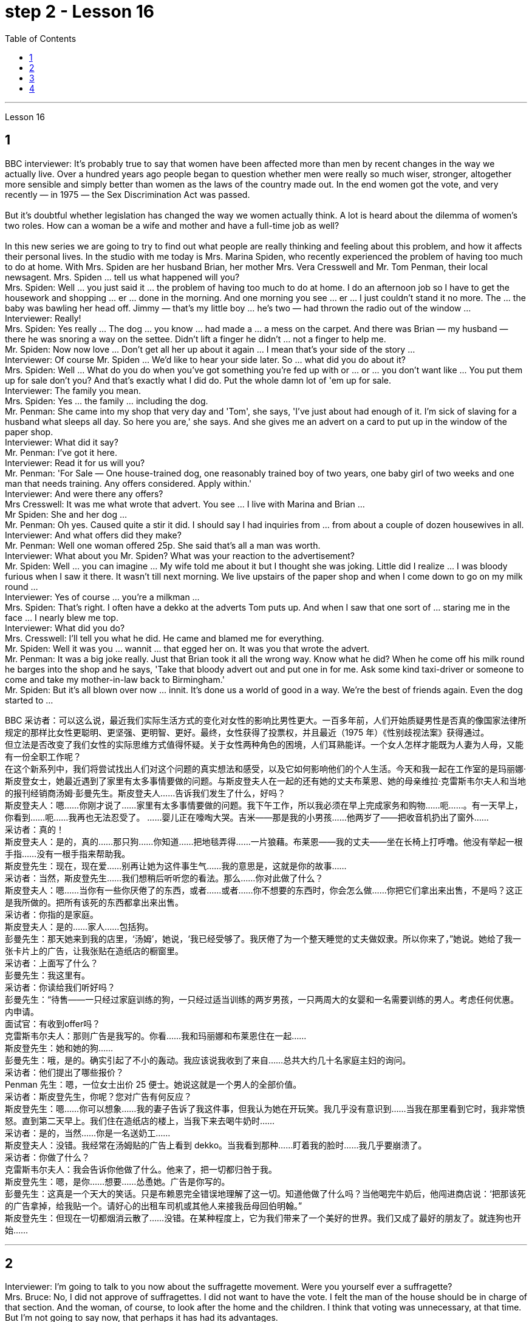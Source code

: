 
= step 2 - Lesson 16
:toc:


---




Lesson 16 +

== 1

BBC interviewer: It's probably true to say that women have been affected more than men by recent changes in the way we actually live. Over a hundred years ago people began to question whether men were really so much wiser, stronger, altogether more sensible and simply better than women as the laws of the country made out. In the end women got the vote, and very recently — in 1975 — the Sex Discrimination Act was passed. +
 +
 But it's doubtful whether legislation has changed the way we women actually think. A lot is heard about the dilemma of women's two roles. How can a woman be a wife and mother and have a full-time job as well? +
 +
In this new series we are going to try to find out what people are really thinking and feeling about this problem, and how it affects their personal lives. In the studio with me today is Mrs. Marina Spiden, who recently experienced the problem of having too much to do at home. With Mrs. Spiden are her husband Brian, her mother Mrs. Vera Cresswell and Mr. Tom Penman, their local newsagent. Mrs. Spiden ... tell us what happened will you? +
Mrs. Spiden: Well ... you just said it ... the problem of having too much to do at home. I do an afternoon job so I have to get the housework and shopping ... er ... done in the morning. And one morning you see ... er ... I just couldn't stand it no more. The ... the baby was bawling her head off. Jimmy — that's my little boy ... he's two — had thrown the radio out of the window ... +
Interviewer: Really! +
Mrs. Spiden: Yes really ... The dog ... you know ... had made a ... a mess on the carpet. And there was Brian — my husband — there he was snoring a way on the settee. Didn't lift a finger he didn't ... not a finger to help me. +
Mr. Spiden: Now now love ... Don't get all her up about it again ... I mean that's your side of the story ... +
Interviewer: Of course Mr. Spiden ... We'd like to hear your side later. So ... what did you do about it? +
Mrs. Spiden: Well ... What do you do when you've got something you're fed up with or ... or ... you don't want like ... You put them up for sale don't you? And that's exactly what I did do. Put the whole damn lot of 'em up for sale. +
Interviewer: The family you mean. +
Mrs. Spiden: Yes ... the family ... including the dog. +
Mr. Penman: She came into my shop that very day and 'Tom', she says, 'I've just about had enough of it. I'm sick of slaving for a husband what sleeps all day. So here you are,' she says. And she gives me an advert on a card to put up in the window of the paper shop. +
Interviewer: What did it say? +
Mr. Penman: I've got it here. +
Interviewer: Read it for us will you? +
Mr. Penman: 'For Sale — One house-trained dog, one reasonably trained boy of two years, one baby girl of two weeks and one man that needs training. Any offers considered. Apply within.' +
Interviewer: And were there any offers? +
Mrs Cresswell: It was me what wrote that advert. You see ... I live with Marina and Brian ... +
Mr Spiden: She and her dog ... +
Mr. Penman: Oh yes. Caused quite a stir it did. I should say I had inquiries from ... from about a couple of dozen housewives in all. +
Interviewer: And what offers did they make? +
Mr. Penman: Well one woman offered 25p. She said that's all a man was worth. +
Interviewer: What about you Mr. Spiden? What was your reaction to the advertisement? +
Mr. Spiden: Well ... you can imagine ... My wife told me about it but I thought she was joking. Little did I realize ... I was bloody furious when I saw it there. It wasn't till next morning. We live upstairs of the paper shop and when I come down to go on my milk round ... +
Interviewer: Yes of course ... you're a milkman ... +
Mrs. Spiden: That's right. I often have a dekko at the adverts Tom puts up. And when I saw that one sort of ... staring me in the face ... I nearly blew me top. +
Interviewer: What did you do? +
Mrs. Cresswell: I'll tell you what he did. He came and blamed me for everything. +
Mr. Spiden: Well it was you ... wannit ... that egged her on. It was you that wrote the advert. +
Mr. Penman: It was a big joke really. Just that Brian took it all the wrong way. Know what he did? When he come off his milk round he barges into the shop and he says, 'Take that bloody advert out and put one in for me. Ask some kind taxi-driver or someone to come and take my mother-in-law back to Birmingham.' +
Mr. Spiden: But it's all blown over now ... innit. It's done us a world of good in a way. We're the best of friends again. Even the dog started to ...

BBC 采访者：可以这么说，最近我们实际生活方式的变化对女性的影响比男性更大。一百多年前，人们开始质疑男性是否真的像国家法律所规定的那样比女性更聪明、更坚强、更明智、更好。最终，女性获得了投票权，并且最近（1975 年）《性别歧视法案》获得通过。 +
但立法是否改变了我们女性的实际思维方式值得怀疑。关于女性两种角色的困境，人们耳熟能详。一个女人怎样才能既为人妻为人母，又能有一份全职工作呢？ +
在这个新系列中，我们将尝试找出人们对这个问题的真实想法和感受，以及它如何影响他们的个人生活。今天和我一起在工作室的是玛丽娜·斯皮登女士，她最近遇到了家里有太多事情要做的问题。与斯皮登夫人在一起的还有她的丈夫布莱恩、她的母亲维拉·克雷斯韦尔夫人和当地的报刊经销商汤姆·彭曼先生。斯皮登夫人……告诉我们发生了什么，好吗？ +
斯皮登夫人：嗯……你刚才说了……家里有太多事情要做的问题。我下午工作，所以我必须在早上完成家务和购物……呃……​。有一天早上，你看到……呃……我再也无法忍受了。 ……婴儿正在嚎啕大哭。吉米——那是我的小男孩……他两岁了——把收音机扔出了窗外……​ +
  采访者：真的！ +
斯皮登夫人：是的，真的……那只狗……你知道……把地毯弄得……一片狼藉。布莱恩——我的丈夫——坐在长椅上打呼噜。他没有举起一根手指……没有一根手指来帮助我。 +
斯皮登先生：现在，现在爱……别再让她为这件事生气……我的意思是，这就是你的故事……​ +
采访者：当然，斯皮登先生……我们想稍后听听您的看法。那么……你对此做了什么？ +
斯皮登夫人：嗯……当你有一些你厌倦了的东西，或者……或者……你不想要的东西时，你会怎么做……你把它们拿出来出售，不是吗？这正是我所做的。把所有该死的东西都拿出来出售。 +
采访者：你指的是家庭。 +
斯皮登夫人：是的……家人……包括狗。 +
彭曼先生：那天她来到我的店里，‘汤姆’，她说，‘我已经受够了。我厌倦了为一个整天睡觉的丈夫做奴隶。所以你来了，”她说。她给了我一张卡片上的广告，让我张贴在造纸店的橱窗里。 +
采访者：上面写了什么？ +
彭曼先生：我这里有。 +
采访者：你读给我们听好吗？ +
彭曼先生：“待售——一只经过家庭训练的狗，一只经过适当训练的两岁男孩，一只两周大的女婴和一名需要训练的男人。考虑任何优惠。内申请。 +
面试官：有收到offer吗？ +
克雷斯韦尔夫人：那则广告是我写的。你看……我和玛丽娜和布莱恩住在一起……​ +
斯皮登先生：她和她的狗……​ +
彭曼先生：哦，是的。确实引起了不小的轰动。我应该说我收到了来自......总共大约几十名家庭主妇的询问。 +
采访者：他们提出了哪些报价？ +
Penman 先生：嗯，一位女士出价 25 便士。她说这就是一个男人的全部价值。 +
采访者：斯皮登先生，你呢？您对广告有何反应？ +
斯皮登先生：嗯……你可以想象……我的妻子告诉了我这件事，但我认为她在开玩笑。我几乎没有意识到……当我在那里看到它时，我非常愤怒。直到第二天早上。我们住在造纸店的楼上，当我下来去喝牛奶时……​ +
采访者：是的，当然……​你是一名送奶工……​ +
斯皮登夫人：没错。我经常在汤姆贴的广告上看到 dekko。当我看到那种……盯着我的脸时……我几乎要崩溃了。 +
采访者：你做了什么？ +
克雷斯韦尔夫人：我会告诉你他做了什么。他来了，把一切都归咎于我。 +
斯皮登先生：嗯，是你……想要……怂恿她。广告是你写的。 +
彭曼先生：这真是一个天大的笑话。只是布赖恩完全错误地理解了这一切。知道他做了什么吗？当他喝完牛奶后，他闯进商店说：‘把那该死的广告拿掉，给我贴一个。请好心的出租车司机或其他人来接我岳母回伯明翰。” +
斯皮登先生：但现在一切都烟消云散了……没错。在某种程度上，它为我们带来了一个美好的世界。我们又成了最好的朋友了。就连狗也开始……​ +


---

== 2

Interviewer: I'm going to talk to you now about the suffragette movement. Were you yourself ever a suffragette? +
Mrs. Bruce: No, I did not approve of suffragettes. I did not want to have the vote. I felt the man of the house should be in charge of that section. And the woman, of course, to look after the home and the children. I think that voting was unnecessary, at that time. But I'm not going to say now, that perhaps it has had its advantages. +
Interviewer: How common was your attitude at the time that the suffragettes were being militant? +
Mrs. Bruce: Oh, I was very much against them. I'd be highly insulted if anybody called me a suffragette. I remember walking with my governess down Downing Street just past Number 10 and they chained themselves to the railings. Of course, I had a good laugh but I thought it wasn't going to be me. +
Interviewer: Were they a popular movement in their day? +
Mrs. Bruce: Well, with a certain number of course. And they tried very hard and eventually they got the vote, er through their efforts, so I suppose their efforts were good in quite a lot of ways. Er, I think women in Parliament — there aren't many, but those that've been there have done a lot of good. +
Interviewer: So you think in the long term ... +
Mrs. Bruce: In the long term, no harm was done. As long as their demonstrations were peaceful. +
Interviewer: Do you think it would matter very much if women didn't, hadn't achieved the vote, if they hadn't got the vote at all and still didn't have it? +
Mrs. Bruce: I don't think it would've made a great deal of difference, no, but there are certain things they've done — those that've been Members of Parliament — that have been very useful in helping women in their jobs, in other vocations. I think it's good that it happened. But I wish it happened a little bit more peacefully, perhaps. +
Interviewer: What sort of things can you remember, what other sorts of demonstrations do you remember? +
Mrs. Bruce: Marching, they were marching. But of course those were much more peaceful days, nobody interfered with their marches. There were a few boos here and there and a lot of clapping. Yes. +
Interviewer: Did you, did you actually know any suffragettes yourself? +
Mrs. Bruce: Well, my friends, my close friends, were not suffragettes but I had one or two friends, not very close friends, that were. And we used to have great arguments and I used to say I didn't want the vote, I don't want to vote. +
Interviewer: How did they react to that? +
Mrs. Bruce: They didn't like that. They said I ought to join the movement but I said, no I don't want to vote. +
Interviewer: But, and yet you've done so many exciting things. You've done so many things that in your day, were probably the exclusive preserve of the man +
Mrs. Bruce: Well, yes. But voting didn't make any difference because that's a political thing, voting, I never, I don't care about women entering into politics particularly. Ah, no harm's been done with the few that have entered the House of Commons but, in fact, some have done a great deal of good. But that's quite different to beating men at their own job. Now that's nothing to do with votes. Now, for instance, I always got a great thrill on the race track at Brooklands, if I could beat, well, Sir Henry Seagrave, for instance, in a race, I never did beat him but I did beat Frazer Nash, a famous racing driver in a race, and I was thrilled to death. I thought that was super. +
Interviewer: So you don't mind actually joining men in their world of work and sport but you're happy to leave politics to them. +
Mrs. Bruce: No. I would rather really leave politics to them.

采访者：我现在要和你谈谈妇女参政运动。您自己曾经是妇女参政论者吗？ +
布鲁斯夫人：不，我不赞成妇女参政权论。我不想投票。我觉得这部分应该由男主人负责。当然，女人还要照顾家庭和孩子。我认为当时投票是没有必要的。但我现在不会说，也许它有它的优点。 +
采访者：当时您对妇女参政论者激进的态度有多普遍？ +
布鲁斯夫人：哦，我非常反对他们。如果有人称我为妇女参政论者，我会受到极大的侮辱。我记得我和我的家庭女教师沿着唐宁街散步，刚过了十号，他们就把自己锁在栏杆上。当然，我笑得很开心，但我认为那不会是我。 +
采访者：他们在当时是一个流行的运动吗？ +
布鲁斯夫人：嗯，当然有一定数量。他们非常努力，最终他们得到了选票，呃通过他们的努力，所以我认为他们的努力在很多方面都是好的。呃，我认为议会中的女性人数不多，但那些曾经在那里的人做了很多好事。 +
采访者：所以你认为从长远来看……​ +
布鲁斯夫人：从长远来看，没有造成任何伤害。只要他们的示威是和平的。 +
采访者：你认为如果女性没有、没有获得投票权、如果她们根本没有获得投票权并且仍然没有投票权，这会很重要吗？ +
布鲁斯夫人：我不认为这会产生很大的影响，不，但是他们所做的某些事情——那些曾经担任过议会议员的人——在帮助妇女实现这一目标方面非常有用。他们的工作，其他职业。我认为这件事发生了很好。但我希望事情能更和平地进行，也许吧。 +
采访者：你能记得什么样的事情，你还记得哪些其他类型的示威？ +
布鲁斯夫人：游行，他们在游行。但当然，那些日子要和平得多，没有人干扰他们的游行。到处都是一些嘘声和很多鼓掌声。是的。 +
采访者：您自己真的认识妇女参政论者吗？ +
布鲁斯夫人：嗯，我的朋友，我的亲密朋友，都不是妇女参政论者，但我有一两个朋友，不是很亲密的朋友。我们曾经有过激烈的争论，我曾经说过我不想投票，我不想投票。 +
采访者：他们对此有何反应？ +
布鲁斯夫人：他们不喜欢那样。他们说我应该加入这场运动，但我说，不，我不想投票。 +
采访者：但是，你还是做了很多令人兴奋的事情。你做过的事情太多了，在你那个时代，这些事情可能都是男人的专属 +
布鲁斯夫人：嗯，是的。但投票没有任何区别，因为这是一件政治事情，投票，我从来不，我不特别关心女性进入政治。啊，进入下议院的少数人并没有造成什么坏处，但事实上，有些人做了很多好事。但这与在自己的工作中殴打男性是完全不同的。现在这与选票无关。现在，例如，在布鲁克兰的赛道上，我总是感到非常兴奋，如果我能在一场比赛中击败亨利·西格雷夫爵士，我从未击败过他，但我确实击败了著名的弗雷泽·纳什。赛车手在比赛，我激动得要死。我觉得那太棒了。 +
采访者：所以你并不介意真正加入男人的工作和体育世界，但你很高兴把政治留给他们。 +
布鲁斯夫人：不。我宁愿把政治留给他们。 +


---

== 3

Jan: Changes are very gradual. They're too slow. I mean if you sit under a tree long enough the apple'll fall off and you can eat it but sometimes you've got to stand up and do something. You've got to ... Um, I think the law is there to protect people. Because women were being discriminated against, it was necessary for the law to stop that, um, at least to some extent. But you can't change the way people think. +
Duncan: People's discrimination is based on the fact ... a lot of it, that they don't think women are capable of making decisions or have any intelligence at all. I mean a lot of people believe that ... and if that ... provided ... once that's proved wrong, that removes the valid grounds for the discrimination and you know you ... the belief is then unjustified. You've got to stamp it out. I mean, it's as simple as that. +
Keith: But just in the same way that if I want to become a managing director, I have to look at the company in which I work and prove certain elements of my behaviour or ... or my skills to these people, so must women. +
Jan: Yes, but if they're not given the chance, then how can they? I mean it's very sad that the law has to be there at all. I mean that you have to say to somebody who's employing someone you must give ... you must interview men and women ... it, it seems a great shame ... you have to tell people to do that. It's also a great shame that you have to tell people not to go around murdering other people. I mean, the law's there because people do stupid things. +
Duncan: As I say, the law is ... is not that you have to sort of ... I mean you basically all you have to do is give women the right to apply and the right to be considered in the same way as everybody else and if the law was effective as it should be, there'd be nothing wrong with that. I mean, what's wrong with giving women the chance to apply for a job and giving them the right to be considered on equal terms with men. +
Keith: Women could always ... women could always apply. +
Duncan: That's not true, though. I mean there are employers who just would not consider them. +
David: A woman would not apply if the job was ... if the job advertisement was couched in such terms. +
Keith: I mean ... the leading example ... +
Duncan: I mean the whole point about the ... an advertisement asking for a draughtsman being against the terms of the act, is that it gives the imp ... it's implied that only men will be considered and that's why that would be a legal advertisement if you put at the bottom, um, applications from men and women will be considered ... the same with postmen and all the other jobs. +
David: Interesting point. How important is the language, Jan, do you think? +
Jan: I ... it's symbolic. Um, I personally don't find it particularly important. Er, if you have a meeting and you call the man or the woman who chairs the meeting the chairman, it just doesn't matter I don't think at all.


Jan：变化是非常渐进的。他们太慢了。我的意思是，如果你坐在树下足够长的时间，苹果就会掉下来，你可以吃它，但有时你必须站起来做点什么。你必须……嗯，我认为法律是为了保护人们。因为女性受到歧视，所以法律有必要制止，嗯，至少在某种程度上。但你无法改变人们的思维方式。 +
邓肯：人们的歧视是基于这样的事实……​很多时候，他们认为女性没有能力做出决定或根本没有任何智慧。我的意思是，很多人相信......并且如果......提供......一旦被证明是错误的，那就消除了歧视的有效理由，你知道你......那么这种信念是不合理的。你必须把它消灭掉。我的意思是，就这么简单。 +
基思：但就像我想成为董事总经理一样，我必须审视我工作的公司，并向这些人证明我的行为或……​或我的技能的某些要素，女性也必须如此。 +
Jan：是的，但是如果他们没有机会，那他们怎么能有机会呢？我的意思是，法律必须存在，这是非常可悲的。我的意思是，你必须对雇用某人的人说，你必须给予……你必须采访男人和女人……这似乎是一个很大的耻辱……你必须告诉人们这样做。你必须告诉人们不要四处谋杀他人，这也是一个巨大的耻辱。我的意思是，法律的存在是因为人们做了愚蠢的事情。 +
邓肯：正如我所说，法律是......并不是你必须......我的意思是你基本上所要做的就是给予女性申请的权利以及以与其他人相同的方式被考虑的权利如果法律能够发挥其应有的效力，那就没有什么问题了。我的意思是，给予女性申请工作的机会并给予她们与男性平等对待的权利有什么问题。 +
基思：女性总是可以……女性总是可以申请。 +
邓肯：但这不是真的。我的意思是有些雇主不会考虑他们。 +
大卫：如果这份工作……如果招聘广告是这样表述的，那么女性就不会申请。 +
基思：我的意思是……最典型的例子……​ +
邓肯：我的意思是……一则要求绘图员的广告违反了该法案的条款，它给人一种印象……这意味着只有男性才会被考虑，这就是为什么这将是一个合法的广告如果你把它放在底部，嗯，男性和女性的申请都会被考虑……与邮递员和所有其他工作一样。 +
大卫：有趣的一点。 Jan，你认为语言有多重要？ +
Jan：我……​这是象征性的。嗯，我个人觉得不是特别重要。呃，如果你开会，你把主持会议的男人或女人称为主席，我根本不认为这没关系。 +


---

== 4

1. When a teacher or lecturer recommends a student to read a book it's usually for a particular purpose. The book may contain useful information about the topic being studied or it may be invaluable for the ideas or views that it puts forward, and so on. In many cases, the teacher doesn't suggest that the whole book should be read. In fact, he may just refer to a few pages which have a direct bearing on the matter being discussed. +
2. On Many occasions, however, the student does not come to the library to borrow a book, or even to consult a book from the shelves. He may well come to the library because it provides a suitable working environment, which is free of charge, spacious, well-lit and adequately heated. +
3. Learners of English usually find that writing is the most difficult skill they have to master. The majority of native speakers of English have to make an effort to write accurately and effectively even on those subjects which they know very well. The non-native learner, then, is trying to do something that the average native speaker often finds difficult himself. +
4. Students, however, often work out a sentence in their own language and then try to translate it in this way. The result is that very often the reader simply cannot understand what the student has written. The individual words, or odd phrases, may make sense but the sentence as a whole makes nonsense. The student should, therefore, always try to employ sentence patterns he knows are correct English. +
5. Many students seem to think that simplicity is suspect. It is, on the contrary, a quality which is much admired in English. Most readers understand that a difficult subject can only be written up 'simply' if the writer understands it very well. A student should, therefore, organize all his points very carefully before he starts to write. +
6. Non-native speakers of English, like their native counterparts, usually find that the opportunity to participate in group discussions is one of the most valuable aspects in their whole academic programme. But in order to obtain full value from this type of activity the student must be proficient in asking questions. If he isn't, then any attempt to resolve his difficulties may lead to further confusion, if not considerable embarrassment.

当老师或讲师推荐学生读书时，通常是出于特定目的。这本书可能包含有关正在研究的主题的有用信息，或者它提出的想法或观点可能非常宝贵，等等。很多时候，老师并不建议读整本书。事实上，他可能只是参考了与所讨论的问题有直接关系的几页。 +
然而，在很多情况下，学生来图书馆并不是为了借书，甚至不是为了从书架上查阅书籍。他很可能会来图书馆，因为图书馆提供了一个合适的工作环境，免费、宽敞、光线充足、供暖充足。 +
英语学习者通常发现写作是他们必须掌握的最难的技能。大多数以英语为母语的人都必须努力准确有效地写作，即使是他们非常熟悉的主题。那么，非母语学习者正在尝试做一些普通母语者自己经常觉得困难的事情。 +
然而，学生经常用自己的语言写出一个句子，然后尝试用这种方式翻译它。结果是，读者常常根本无法理解学生所写的内容。单个单词或奇怪的短语可能有意义，但整个句子却毫无意义。因此，学生应该始终尝试使用他知道的正确英语句型。 +
许多学生似乎认为这种简单性值得怀疑。相反，这是一种在英语中备受推崇的品质。大多数读者都明白，一个困难的主题只有在作者非常理解的情况下才能“简单”地写出来。因此，学生在开始写作之前应该非常仔细地组织他的所有观点。 +
非英语母语的人，就像他们的母语同行一样，通常发现参加小组讨论的机会是他们整个学术课程中最有价值的方面之一。但为了从此类活动中获得全部价值，学生必须熟练提问。如果他不这样做，那么任何解决他的困难的尝试都可能会导致进一步的混乱，甚至相当尴尬。

---
